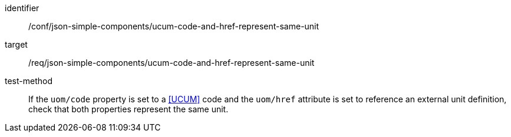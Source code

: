 [abstract_test]
====
[%metadata]
identifier:: /conf/json-simple-components/ucum-code-and-href-represent-same-unit

target:: /req/json-simple-components/ucum-code-and-href-represent-same-unit

test-method:: If the `uom/code` property is set to a <<UCUM>> code and the `uom/href` attribute is set to reference an external unit definition, check that both properties represent the same unit.
====

